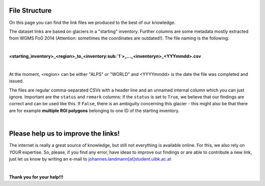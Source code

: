File Structure
==============
On this page you can find the link files we produced to the best of our knowledge.

The dataset links are based on glaciers in a "starting" inventory. Further columns are some metadata mostly extracted from WGMS FoG 2014 (Attention: sometimes the coordinates are outdated!). The file naming is the following:

|

**<starting_inventory>_<region>_to_<inventory\ :sub:`1`\ >_..._<inventoryn>_<YYYmmdd>.csv**

|

At the moment, <region> can be either "ALPS" or "WORLD" and <YYYYmmdd> is the date the file was completed and issued.

The files are regular comma-separated CSVs with a header line and an unnamed internal column which you can just ignore. Important are the ``status`` and ``remark`` columns: if the ``status`` is set to ``True``, we believe that our findings are correct and can be used like this. If ``False``, there is an ambiguity concerning this glacier - this might also be that there are for example **multiple RGI polygons** belonging to one ID of the starting inventory.

|

Please help us to improve the links!
====================================

The internet is really a great source of knowledge, but still not everything is available online. For this, we also rely on *YOUR* expertise. So, please, if you find any error, have ideas to improve our findings or are able to contribute a new link, just let us know by writing an e-mail to `johannes.landmann[at]student.uibk.ac.at`_

|

**Thank you for your help!!!**


.. _johannes.landmann[at]student.uibk.ac.at: johannes.landmann@student.uibk.ac.at